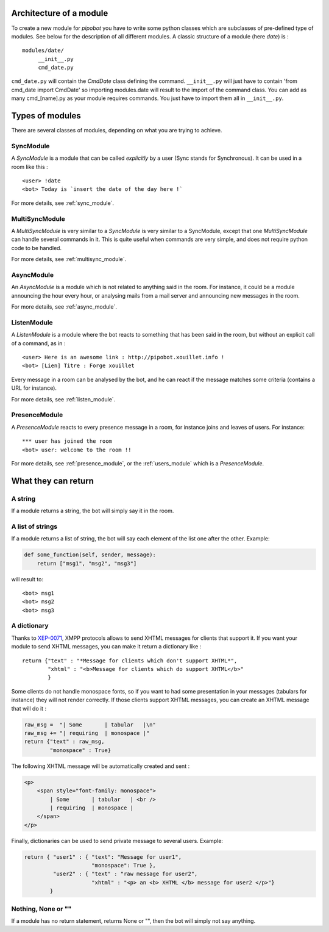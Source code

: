 Architecture of a module
------------------------

To create a new module for `pipobot` you have to write some python classes
which are subclasses of pre-defined type of modules.
See below for the description of all different modules.
A classic structure of a module (here `date`) is : ::

    modules/date/
         __init__.py
         cmd_date.py

``cmd_date.py`` will contain the `CmdDate` class defining the command.
``__init__.py`` will just have to contain 'from cmd_date import CmdDate' so
importing modules.date will result to the import of the command class.
You can add as many cmd_[name].py as your module requires commands. You 
just have to import them all in ``__init__.py``.

Types of modules
----------------

There are several classes of modules, depending on what you are trying to achieve.

SyncModule
^^^^^^^^^^

A *SyncModule* is a module that can be called *explicitly* by a user
(Sync stands for Synchronous). It can be used in a room like this : ::

    <user> !date
    <bot> Today is `insert the date of the day here !`

For more details, see :ref:`sync_module`.


MultiSyncModule
^^^^^^^^^^^^^^^

A *MultiSyncModule* is very similar to a *SyncModule* is very similar to a SyncModule, 
except that one *MultiSyncModule* can handle several commands in it.
This is quite useful when commands are very simple, and does not require python code to 
be handled.

For more details, see :ref:`multisync_module`.

AsyncModule
^^^^^^^^^^^

An *AsyncModule* is a module which is not related to anything said in the room.
For instance, it could be a module announcing the hour every hour, or analysing mails
from a mail server and announcing new messages in the room.

For more details, see :ref:`async_module`.

ListenModule
^^^^^^^^^^^^

A *ListenModule* is a module where the bot reacts to something that has been
said in the room, but without an explicit call of a command, as in : ::

    <user> Here is an awesome link : http://pipobot.xouillet.info !
    <bot> [Lien] Titre : Forge xouillet

Every message in a room can be analysed by the bot, and he can react if the message 
matches some criteria (contains a URL for instance).

For more details, see :ref:`listen_module`.

PresenceModule
^^^^^^^^^^^^^^

A *PresenceModule* reacts to every presence message in a room, for instance joins and leaves
of users.
For instance: ::

    *** user has joined the room
    <bot> user: welcome to the room !!

For more details, see :ref:`presence_module`, or the :ref:`users_module` which is a *PresenceModule*.

What they can return
--------------------

A string
^^^^^^^^

If a module returns a string, the bot will simply say it in the room.

A list of strings
^^^^^^^^^^^^^^^^^

If a module returns a list of string, the bot will say each element of 
the list one after the other.
Example:

.. code-block:: python

    def some_function(self, sender, message):
        return ["msg1", "msg2", "msg3"]

will result to: ::

    <bot> msg1
    <bot> msg2
    <bot> msg3


A dictionary
^^^^^^^^^^^^

Thanks to  `XEP-0071 <http://xmpp.org/extensions/xep-0071.html>`_, XMPP protocols allows
to send XHTML messages for clients that support it.
If you want your module to send XHTML messages, you can make it return a dictionary like : ::

    return {"text" : "*Message for clients which don't support XHTML*", 
            "xhtml" : "<b>Message for clients which do support XHTML</b>"
            }

Some clients do not handle monospace fonts, so if you want to had some presentation in your messages
(tabulars for instance) they will not render correctly. If those clients support XHTML messages, you
can create an XHTML message that will do it :
    
.. code-block:: python

    raw_msg =  "| Some       | tabular   |\n"
    raw_msg += "| requiring  | monospace |"
    return {"text" : raw_msg, 
            "monospace" : True}

The following XHTML message will be automatically created and sent :

.. code-block:: html

    <p>
        <span style="font-family: monospace">
            | Some       | tabular   | <br />
            | requiring  | monospace |
        </span>
    </p>
    

Finally, dictionaries can be used to send private message to several users.
Example:

.. code-block:: python

    return { "user1" : { "text": "Message for user1", 
                         "monospace": True }, 
             "user2" : { "text" : "raw message for user2", 
                         "xhtml" : "<p> an <b> XHTML </b> message for user2 </p>"}
            }

Nothing, None or ""
^^^^^^^^^^^^^^^^^^^

If a module has no return statement, returns None or "", then
the bot will simply not say anything.
